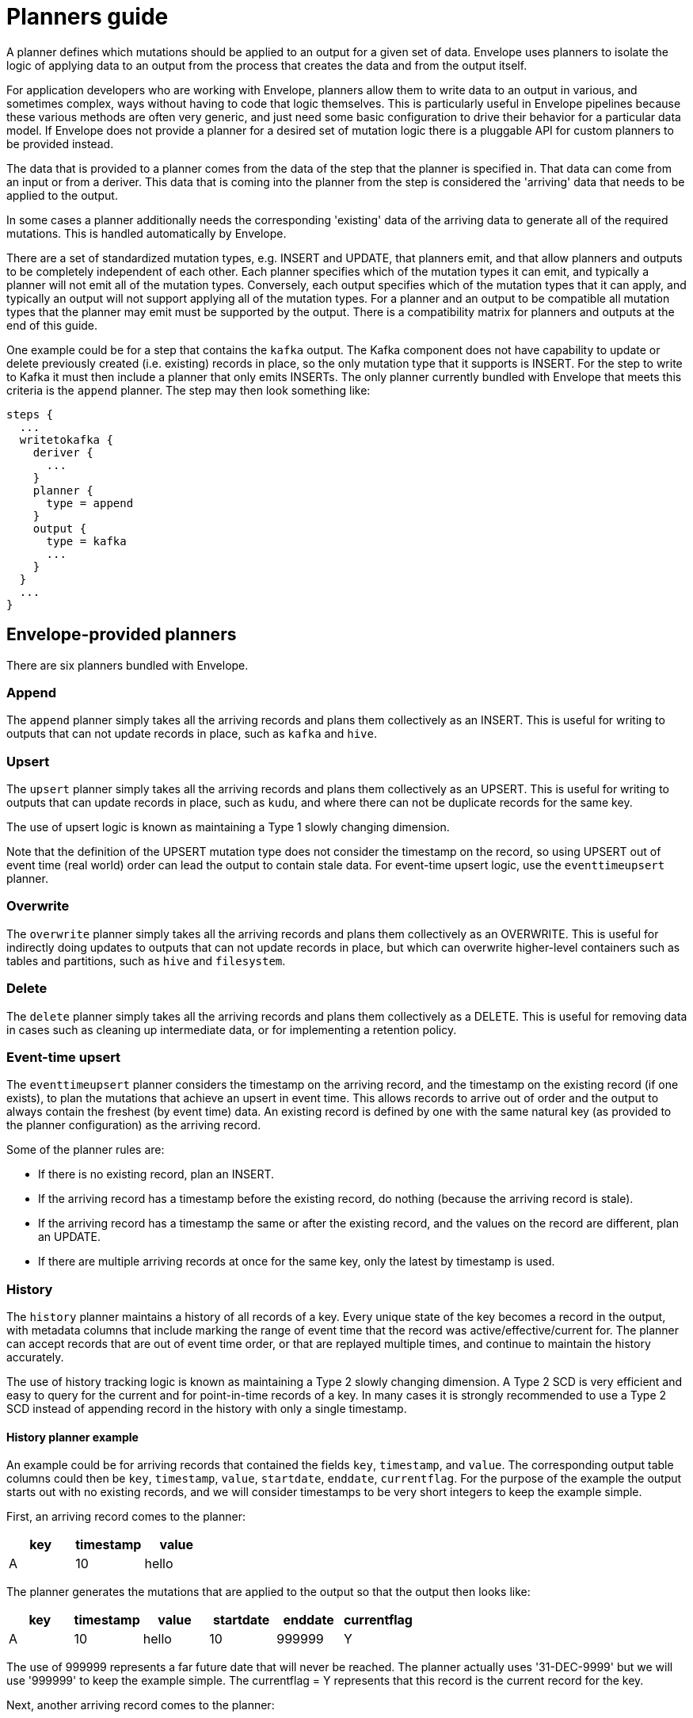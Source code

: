 # Planners guide

A planner defines which mutations should be applied to an output for a given set of data. Envelope uses planners to isolate the logic of applying data to an output from the process that creates the data and from the output itself.

For application developers who are working with Envelope, planners allow them to write data to an output in various, and sometimes complex, ways without having to code that logic themselves. This is particularly useful in Envelope pipelines because these various methods are often very generic, and just need some basic configuration to drive their behavior for a particular data model. If Envelope does not provide a planner for a desired set of mutation logic there is a pluggable API for custom planners to be provided instead.

The data that is provided to a planner comes from the data of the step that the planner is specified in. That data can come from an input or from a deriver. This data that is coming into the planner from the step is considered the 'arriving' data that needs to be applied to the output.

In some cases a planner additionally needs the corresponding 'existing' data of the arriving data to generate all of the required mutations. This is handled automatically by Envelope.

There are a set of standardized mutation types, e.g. INSERT and UPDATE, that planners emit, and that allow planners and outputs to be completely independent of each other. Each planner specifies which of the mutation types it can emit, and typically a planner will not emit all of the mutation types. Conversely, each output specifies which of the mutation types that it can apply, and typically an output will not support applying all of the mutation types. For a planner and an output to be compatible all mutation types that the planner may emit must be supported by the output. There is a compatibility matrix for planners and outputs at the end of this guide.

One example could be for a step that contains the `kafka` output. The Kafka component does not have capability to update or delete previously created (i.e. existing) records in place, so the only mutation type that it supports is INSERT. For the step to write to Kafka it must then include a planner that only emits INSERTs. The only planner currently bundled with Envelope that meets this criteria is the `append` planner. The step may then look something like:
----
steps {
  ...
  writetokafka {
    deriver {
      ...
    }
    planner {
      type = append
    }
    output {
      type = kafka
      ...
    }
  }
  ...
}
----

## Envelope-provided planners

There are six planners bundled with Envelope.

### Append

The `append` planner simply takes all the arriving records and plans them collectively as an INSERT. This is useful for writing to outputs that can not update records in place, such as `kafka` and `hive`.

### Upsert

The `upsert` planner simply takes all the arriving records and plans them collectively as an UPSERT. This is useful for writing to outputs that can update records in place, such as `kudu`, and where there can not be duplicate records for the same key.

The use of upsert logic is known as maintaining a Type 1 slowly changing dimension.

Note that the definition of the UPSERT mutation type does not consider the timestamp on the record, so using UPSERT out of event time (real world) order can lead the output to contain stale data. For event-time upsert logic, use the `eventtimeupsert` planner.

### Overwrite

The `overwrite` planner simply takes all the arriving records and plans them collectively as an OVERWRITE. This is useful for indirectly doing updates to outputs that can not update records in place, but which can overwrite higher-level containers such as tables and partitions, such as `hive` and `filesystem`.

### Delete

The `delete` planner simply takes all the arriving records and plans them collectively as a DELETE. This is useful for removing data in cases such as cleaning up intermediate data, or for implementing a retention policy.

### Event-time upsert

The `eventtimeupsert` planner considers the timestamp on the arriving record, and the timestamp on the existing record (if one exists), to plan the mutations that achieve an upsert in event time. This allows records to arrive out of order and the output to always contain the freshest (by event time) data. An existing record is defined by one with the same natural key (as provided to the planner configuration) as the arriving record.

Some of the planner rules are:

- If there is no existing record, plan an INSERT.
- If the arriving record has a timestamp before the existing record, do nothing (because the arriving record is stale).
- If the arriving record has a timestamp the same or after the existing record, and the values on the record are different, plan an UPDATE.
- If there are multiple arriving records at once for the same key, only the latest by timestamp is used.

### History

The `history` planner maintains a history of all records of a key. Every unique state of the key becomes a record in the output, with metadata columns that include marking the range of event time that the record was active/effective/current for. The planner can accept records that are out of event time order, or that are replayed multiple times, and continue to maintain the history accurately.

The use of history tracking logic is known as maintaining a Type 2 slowly changing dimension. A Type 2 SCD is very efficient and easy to query for the current and for point-in-time records of a key. In many cases it is strongly recommended to use a Type 2 SCD instead of appending record in the history with only a single timestamp.

#### History planner example

An example could be for arriving records that contained the fields `key`, `timestamp`, and `value`. The corresponding output table columns could then be `key`, `timestamp`, `value`, `startdate`, `enddate`, `currentflag`. For the purpose of the example the output starts out with no existing records, and we will consider timestamps to be very short integers to keep the example simple.

First, an arriving record comes to the planner:

[options="header", width="30%"]
|===
|key|timestamp|value
|A|10|hello
|===

The planner generates the mutations that are applied to the output so that the output then looks like:

[options="header", width="60%"]
|===
|key|timestamp|value|startdate|enddate|currentflag
|A|10|hello|10|999999|Y
|===

The use of 999999 represents a far future date that will never be reached. The planner actually uses '31-DEC-9999' but we will use '999999' to keep the example simple. The currentflag = Y represents that this record is the current record for the key.

Next, another arriving record comes to the planner:

[options="header", width="30%"]
|===
|key|timestamp|value
|A|20|world
|===

The planner again generates the mutations that are applied to the output so that the output then looks like:

[options="header", width="60%"]
|===
|key|timestamp|value|startdate|enddate|currentflag
|A|10|hello|10|19|N
|A|20|world|20|999999|Y
|===

The two records of the key have been maintained in the table. The range of time that the timestamp = 10 record was active has been altered to one timestamp before the new record, and its current flag has been set to N.

Finally, another arriving record comes to the planner, this time out of event time order:

[options="header", width="30%"]
|===
|key|timestamp|value
|A|15|foo
|===

The planner again generates the mutations that are applied to the output so that the output then looks like:

[options="header", width="60%"]
|===
|key|timestamp|value|startdate|enddate|currentflag
|A|10|hello|10|14|N
|A|15|foo|15|19|N
|A|20|world|20|999999|Y
|===

From an end-user perspective, the table is easy to query for the active records:

  SELECT key, timestamp, value FROM my_history WHERE current_flag = 'Y';

[options="header", width="30%"]
|===
|key|timestamp|value
|A|20|world
|===

And to query for any time in the past:

  SELECT key, timestamp, value FROM my_history WHERE 17 BETWEEN startdate AND enddate;

[options="header", width="30%"]
|===
|key|timestamp|value
|A|15|foo
|===

### Bi-temporal

The `bitemporal` planner is similar to the `history` planner, but instead it maintains the history of the records of a key in both event time and system time (i.e. bi-temporality). This allows end users to query the output for how the key changed over time in the real world (event time), and over time in the output table (system time), which may not be the same.

Event time and system time can be different for a number of reasons:

- There is always some latency between when an event happens in the real world and when it is finally visible to end user queries.
- Records can arrive to Envelope out of event time order, perhaps due to race conditions, or due to input replays.
- Records can arrive to Envelope with the same key and timestamp as an existing record, but with different values, which would lead to a non-system-time-tracking planner to overwrite the old state of the timestamp with the correction.

#### Bi-temporal planner example

Similarly to the history planner example, an example could be for arriving records that contained the fields `key`, `timestamp`, and `value`. The corresponding output table columns could then be `key`, `timestamp`, `value`, `eventtime_startdate`, `eventtime_enddate`, `systemtime_startdate`, `systemtime_enddate` `currentflag`. For the purpose of the example the output starts out with no existing records, and we will consider timestamps to be very short integers to keep the example simple.

First, an arriving record comes to the planner at system time 13:

[options="header", width="30%"]
|===
|key|timestamp|value
|A|10|hello
|===

The planner generates the mutations that are applied to the output so that the output then looks like:

[options="header", width="80%"]
|===
|key|timestamp|value|eventtime_startdate|eventtime_enddate|systemtime_startdate|systemtime_enddate|currentflag
|A|10|hello|10|999999|13|999999|Y
|===

The use of 999999 represents a far future date that will never be reached. The planner actually uses '31-DEC-9999' but we will use '999999' to keep the example simple. The currentflag = Y represents that this record is the current record for the key in both event time and system time.

Next, another arriving record comes to the planner at system time 22:

[options="header", width="30%"]
|===
|key|timestamp|value
|A|20|world
|===

The planner again generates the mutations that are applied to the output so that the output then looks like:

[options="header", width="80%"]
|===
|key|timestamp|value|eventtime_startdate|eventtime_enddate|systemtime_startdate|systemtime_enddate|currentflag
|A|10|hello|10|999999|13|21|N
|A|10|hello|10|19|22|999999|N
|A|20|world|20|999999|22|999999|Y
|===

The latest state of the two event time versions of the key, and the old state of the first event time version of the key, have been maintained in the output. This is done by:

- Not updating the existing state of timestamp = 10, because this is needed for tracking this state over system time. Instead we only update the system time end date and the current flag.
- Inserting the new state of timestamp = 10, so that with both states we can query how this key at this timestamp existed in the table over system time.
- Inserting the only state we have seen for timestamp = 20.

Finally, another arriving record comes to the planner at system time 29, and this time as a correction to the state of the key at event timestamp 10:

[options="header", width="30%"]
|===
|key|timestamp|value
|A|10|foo
|===

The planner again generates the mutations that are applied to the output so that the output then looks like:

[options="header", width="80%"]
|===
|key|timestamp|value|eventtime_startdate|eventtime_enddate|systemtime_startdate|systemtime_enddate|currentflag
|A|10|hello|10|999999|13|21|N
|A|10|hello|10|19|22|28|N
|A|10|foo|10|19|29|999999|N
|A|20|world|20|999999|22|999999|Y
|===

There are now three states for how the key at event timestamp 10 has been represented in the output.

From an end-user perspective, the table is easy to query for the active records:

  -- What is the latest known state for each key?
  SELECT key, timestamp, value FROM my_history WHERE current_flag = 'Y';

[options="header", width="30%"]
|===
|key|timestamp|value
|A|20|world
|===

And to query for our latest known state of an arbitrary event time in the past:

  -- What is the latest known state for each key at real world time 17?
  -- Assuming that NOW() returns an integer > 29 (because we are querying after the last record was applied) and < 999999
  SELECT key, timestamp, value FROM my_history WHERE 17 BETWEEN eventtime_startdate AND eventtime_enddate AND NOW() BETWEEN systemtime_startdate AND systemtime_enddate;

[options="header", width="30%"]
|===
|key|timestamp|value
|A|10|foo
|===

And to query for what was at the previous system time our latest known state of an arbitrary event time in the past:

    -- What was the state of each key for real world time 17 in this output at system time 24?
    SELECT key, timestamp, value FROM my_history WHERE 17 BETWEEN eventtime_startdate AND eventtime_enddate AND 24 BETWEEN systemtime_startdate AND systemtime_enddate;

[options="header", width="30%"]
|===
|key|timestamp|value
|A|10|hello
|===

## User-provided planners

Custom developed planners can be provided by giving the fully-qualified class name of the planner to the `type` configuration. The class must implement `BulkPlanner` or `RandomPlanner`.

## Bulk vs random planners

Under the hood each planner is either a bulk or random planner.

A bulk planner applies the same mutation type to all mutations of the plan (e.g. all records of the step become UPSERTs). These planners do not require the existing records of the arriving records, and so typically plan very quickly.

A random planner applies individual mutation types to the mutations of the plan (e.g. one record may be an INSERT and another may be an UPDATE), and in a specific order for the output to apply them in. These planners do require the existing records of the arriving records, and so typically plan more slowly because they first require a read from the output (this is done automatically by Envelope and not by the planner) and also tend to have more complex mutation logic.

[options="header", width="30%"]
|===
|Planner|Type
|append|Bulk
|upsert|Bulk
|overwrite|Bulk
|delete|Bulk
|eventtimeupsert|Random
|history|Random
|bitemporal|Random
|===

## Mutation types

Envelope defines five standardized mutation types. Internally there is also a NONE mutation but this is not emitted by the provided planners.

[cols="1,5", options="header"]
|===
|Mutation type|Definition
|INSERT|Insert the mutation as new rows. Do not impact existing rows.
|UPDATE|Update the matching existing rows with the values of the mutation. Do not add new rows.
|UPSERT|Insert or update the mutation based on whether the key of the mutation already exists.
|DELETE|Delete the existing rows that match the mutation. May contain non-key fields.
|OVERWRITE|Replace all existing rows with the mutation.
|===

## Planner emitted mutation types

This table defines the mutation types that each provided planner can emit.

[width="70%"]
|===
||*INSERT*|*UPDATE*|*UPSERT*|*DELETE*|*OVERWRITE*
|*append*|Yes||||
|*upsert*|||Yes||
|*overwrite*|||||Yes
|*delete*||||Yes|
|*eventtimeupsert*|Yes|Yes|||
|*history*|Yes|Yes|||
|*bitemporal*|Yes|Yes|||
|===

## Output supported mutation types

This table defines the mutation types that each provided output can support.

[width="70%"]
|===
||*INSERT*|*UPDATE*|*UPSERT*|*DELETE*|*OVERWRITE*
|*kudu*|Yes|Yes|Yes|Yes|
|*kafka*|Yes||||
|*log*|Yes||||
|*filesystem*|Yes||||Yes
|*hive*|Yes||||Yes
|*jdbc*|Yes||||
|*hbase*|||Yes|Yes|
|===

## Planner/output compatibility

This table defines which planners are compatible with each output. Attempting to use incompatible planners and outputs will lead Envelope to throw an error pointing out the incompatibility.

[width="70%"]
|===
||*kudu*|*kafka*|*log*|*filesystem*|*hive*|*jdbc*|*hbase*
|*append*|Yes|Yes|Yes|Yes|Yes|Yes|
|*upsert*|Yes||||||Yes
|*overwrite*||||Yes|Yes||
|*delete*|Yes||||||Yes
|*eventtimeupsert*|Yes||||||
|*history*|Yes||||||
|*bitemporal*|Yes||||||
|===
